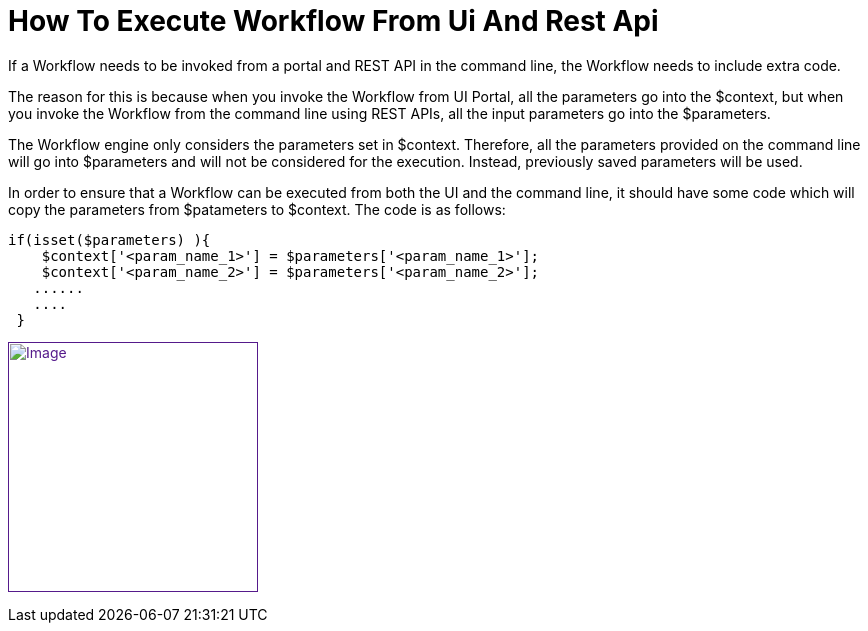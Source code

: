 = How To Execute Workflow From Ui And Rest Api
:imagesdir: ../resources/
ifdef::env-github,env-browser[:outfilesuffix: .adoc]

[[main-content]]
If a Workflow needs to be invoked from a portal and REST API in the
command line, the Workflow needs to include extra code.

The reason for this is because when you invoke the Workflow from UI
Portal, all the parameters go into the $context, but when you invoke the
Workflow from the command line using REST APIs, all the input parameters
go into the $parameters. 

The Workflow engine only considers the parameters set in $context.
Therefore, all the parameters provided on the command line will go into
$parameters and will not be considered for the execution. Instead,
previously saved parameters will be used. 

In order to ensure that a Workflow can be executed from both the UI and
the command line, it should have some code which will copy the
parameters from $patameters to $context. The code is as follows:

....

if(isset($parameters) ){
    $context['<param_name_1>'] = $parameters['<param_name_1>'];
    $context['<param_name_2>'] = $parameters['<param_name_2>'];
   ......
   ....
 }
....
link:[image:images/MSA-2878.gif[Image,height=250]]
